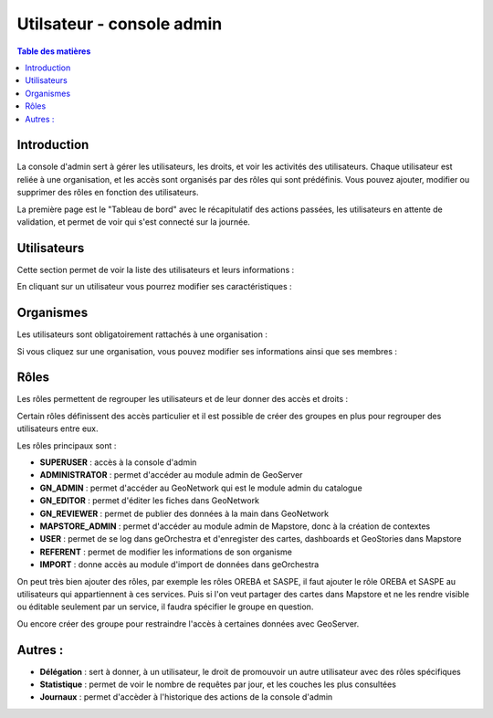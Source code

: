 Utilsateur - console admin
=====================================

.. _utilisateur:

.. contents:: Table des matières
   :local:
   :depth: 1

Introduction
------------

La console d'admin sert à gérer les utilisateurs, les droits, et voir les activités des utilisateurs. 
Chaque utilisateur est reliée à une organisation, et les accès sont organisés par des rôles qui sont prédéfinis. 
Vous pouvez ajouter, modifier ou supprimer des rôles en fonction des utilisateurs.

La première page est le "Tableau de bord" avec le récapitulatif des actions passées, les utilisateurs en attente de validation, 
et permet de voir qui s'est connecté sur la journée. 

.. image:: ../images/admin_user/user_dashboard.png
   :alt: Capture d'écran du catalogue
   :align: center
   :width: 700px

Utilisateurs
-----------------------

Cette section permet de voir la liste des utilisateurs et leurs informations : 

.. image:: ../images/admin_user/user_user.png
   :alt: Capture d'écran du catalogue 
   :align: center
   :width: 700px

En cliquant sur un utilisateur vous pourrez modifier ses caractéristiques : 

.. image:: ../images/admin_user/user_user_user.png
   :alt: Capture d'écran du catalogue 
   :align: center
   :width: 700px


Organismes
---------------------------

Les utilisateurs sont obligatoirement rattachés à une organisation : 

.. image:: ../images/admin_user/user_orga.png
   :alt: Capture d'écran du catalogue 
   :align: center
   :width: 700px

Si vous cliquez sur une organisation, vous pouvez modifier ses informations ainsi que ses membres : 

.. image:: ../images/admin_user/user_orga_orga.png
   :alt: Capture d'écran du catalogue 
   :align: center
   :width: 700px

Rôles 
-----------------------

Les rôles permettent de regrouper les utilisateurs et de leur donner des accès et droits : 

.. image:: ../images/admin_user/user_role.png
   :alt: Capture d'écran du catalogue 
   :align: center
   :width: 700px

Certain rôles définissent des accès particulier et il est possible de créer des groupes en plus pour regrouper des utilisateurs entre eux. 

Les rôles principaux sont : 

- **SUPERUSER** : accès à la console d'admin
- **ADMINISTRATOR** : permet d'accéder au module admin de GeoServer
- **GN_ADMIN** : permet d'accéder au GeoNetwork qui est le module admin du catalogue
- **GN_EDITOR** : permet d'éditer les fiches dans GeoNetwork
- **GN_REVIEWER** : permet de publier des données à la main dans GeoNetwork
- **MAPSTORE_ADMIN** : permet d'accéder au module admin de Mapstore, donc à la création de contextes
- **USER** : permet de se log dans geOrchestra et d'enregister des cartes, dashboards et GeoStories dans Mapstore
- **REFERENT** : permet de modifier les informations de son organisme
- **IMPORT** : donne accès au module d'import de données dans geOrchestra

On peut très bien ajouter des rôles, par exemple les rôles OREBA et SASPE, il faut ajouter le rôle OREBA et SASPE au utilisateurs qui appartiennent à ces services.
Puis si l'on veut partager des cartes dans Mapstore et ne les rendre visible ou éditable seulement par un service, il faudra spécifier le groupe en question. 

Ou encore créer des groupe pour restraindre l'accès à certaines données avec GeoServer. 

Autres : 
-------------------------------


- **Délégation** : sert à donner, à un utilisateur, le droit de promouvoir un autre utilisateur avec des rôles spécifiques
- **Statistique** : permet de voir le nombre de requêtes par jour, et les couches les plus consultées
- **Journaux** : permet d'accèder à l'historique des actions de la console d'admin